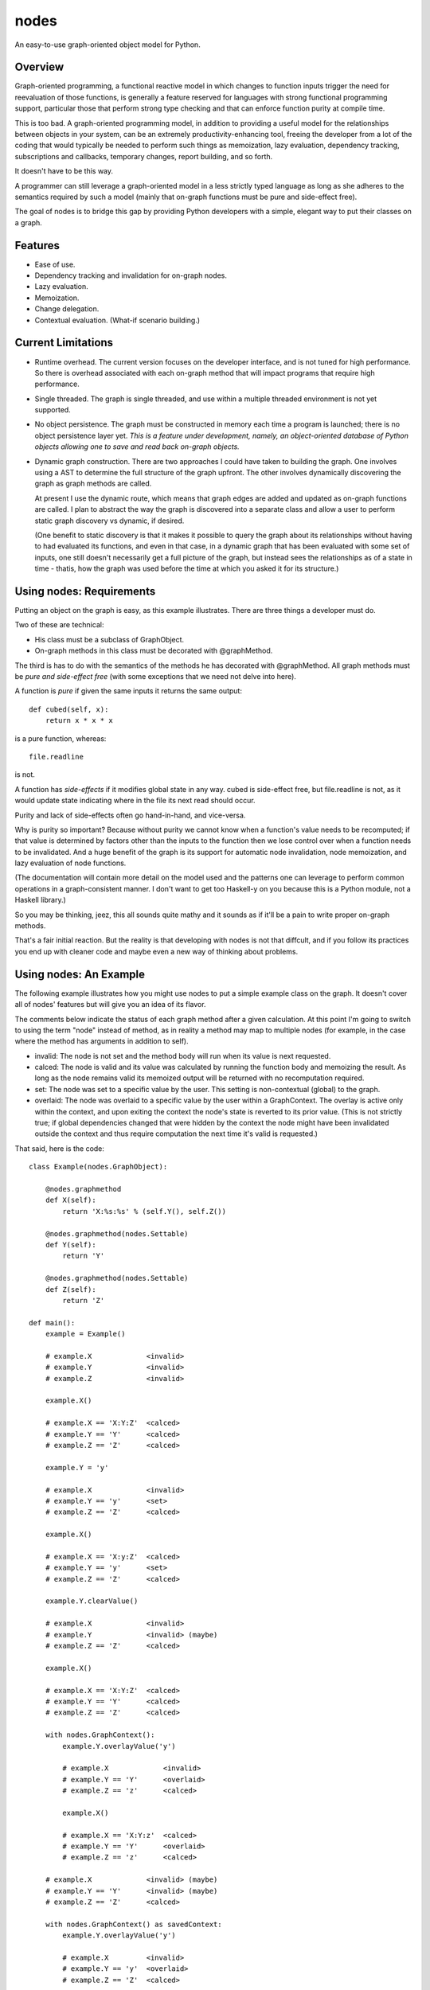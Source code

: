 nodes
=====

An easy-to-use graph-oriented object model for Python.

Overview
--------

Graph-oriented programming, a functional reactive model in which
changes to function inputs trigger the need for reevaluation 
of those functions, is generally a feature reserved for 
languages with strong functional programming support, particular
those that perform strong type checking and that can enforce
function purity at compile time.

This is too bad.  A graph-oriented programming model, in addition
to providing a useful model for the relationships between objects
in your system, can be an extremely productivity-enhancing
tool, freeing the developer from a lot of the coding that
would typically be needed to perform such things as memoization,
lazy evaluation, dependency tracking, subscriptions and callbacks,
temporary changes, report building, and so forth.

It doesn't have to be this way. 

A programmer can still leverage a graph-oriented model 
in a less strictly typed language as long as she adheres to the
semantics required by such a model (mainly that on-graph
functions must be pure and side-effect free).

The goal of nodes is to bridge this gap by providing Python 
developers with a simple, elegant way to put their classes
on a graph.

Features
--------

* Ease of use.
* Dependency tracking and invalidation for on-graph nodes.
* Lazy evaluation.
* Memoization.
* Change delegation.
* Contextual evaluation.  (What-if scenario building.)

Current Limitations
-------------------

* Runtime overhead.  The current version focuses on the developer interface, and 
  is not tuned for high performance.  So there is overhead
  associated with each on-graph method that will impact
  programs that require high performance.  

* Single threaded.  The graph is single threaded, and use within 
  a multiple threaded environment is not yet supported.

* No object persistence.  The graph must be constructed in memory
  each time a program is launched; there is no object persistence
  layer yet.  *This is a feature under development, namely, an
  object-oriented database of Python objects allowing one to
  save and read back on-graph objects.*

* Dynamic graph construction.  There are two approaches I could
  have taken to building the graph.  One involves using
  a AST to determine the full structure of the graph upfront.
  The other involves dynamically discovering the graph as 
  graph methods are called.

  At present I use the dynamic route, which means that 
  graph edges are added and updated as on-graph functions
  are called.  I plan to abstract the way the graph is
  discovered into a separate class and allow a user to perform
  static graph discovery vs dynamic, if desired.

  (One benefit to static discovery is that it makes it
  possible to query the graph about its relationships without
  having to had evaluated its functions, and even in that case,
  in a dynamic graph that has been evaluated with some set
  of inputs, one still doesn't necessarily get a full picture
  of the graph, but instead sees the relationships as of a 
  state in time - thatis, how the graph was used before
  the time at which you asked it for its structure.)

Using nodes: Requirements
-------------------------

Putting an object on the graph is easy, as this example
illustrates. There are three things a developer must do.

Two of these are technical:

* His class must be a subclass of GraphObject.
* On-graph methods in this class must be decorated with 
  @graphMethod.

The third is has to do with the semantics of the methods
he has decorated with @graphMethod.  All 
graph methods must be *pure and side-effect free* (with
some exceptions that we need not delve into here).

A function is *pure* if given the same inputs it returns
the same output::

    def cubed(self, x):
        return x * x * x

is a pure function, whereas::

    file.readline

is not.  

A function has *side-effects* if it modifies global state
in any way.  cubed is side-effect free, but file.readline is not,
as it would update state indicating where in the file
its next read should occur.

Purity and lack of side-effects often go hand-in-hand, and
vice-versa.


Why is purity so important?  Because without purity we cannot
know when a function's value needs to be recomputed; if that
value is determined by factors other than the inputs to
the function then we lose control over when a function needs 
to be invalidated.  And a huge benefit of the graph is
its support for automatic node invalidation,
node memoization, and lazy evaluation of node functions.

(The documentation will contain more detail on the model
used and the patterns one can leverage to perform common
operations in a graph-consistent manner.  I don't want to
get too Haskell-y on you because this is a Python module, 
not a Haskell library.)

So you may be thinking, jeez, this all sounds quite 
mathy and it sounds as if it'll be a pain to write
proper on-graph methods.

That's a fair initial reaction.  But the reality is
that developing with nodes is not that diffcult, and if you
follow its practices you end up with cleaner code
and maybe even a new way of thinking about problems.

Using nodes: An Example
-----------------------

The following example illustrates how you might use nodes
to put a simple example class on the graph.  It doesn't
cover all of nodes' features but will give you an idea
of its flavor.

The comments below indicate the status of each graph
method after a given calculation.  At this point
I'm going to switch to using the term "node" instead of
method, as in reality a method may map to multiple nodes
(for example, in the case where the method has arguments
in addition to self).

* invalid: The node is not set and the method body will run when its
  value is next requested.
* calced: The node is valid and its value was calculated by
  running the function body and memoizing the result.  As long as
  the node remains valid its memoized output will be returned with
  no recomputation required.
* set: The node was set to a specific value by the user.  This
  setting is non-contextual (global) to the graph.
* overlaid: The node was overlaid to a specific value by the user
  within a GraphContext.  The overlay is active only within the 
  context, and upon exiting the context the node's state is
  reverted to its prior value.  (This is not strictly true; if 
  global dependencies changed that were hidden by the context the
  node might have been invalidated outside the context and thus
  require computation the next time it's valid is requested.)

That said, here is the code::

    class Example(nodes.GraphObject):

        @nodes.graphmethod
        def X(self):
            return 'X:%s:%s' % (self.Y(), self.Z())
      
        @nodes.graphmethod(nodes.Settable)
        def Y(self):
            return 'Y'
             
        @nodes.graphmethod(nodes.Settable)
        def Z(self):
            return 'Z'
     
    def main():                     
        example = Example()

	# example.X             <invalid>
	# example.Y             <invalid>
	# example.Z             <invalid>

    	example.X() 

	# example.X == 'X:Y:Z'  <calced>
	# example.Y == 'Y'      <calced>
	# example.Z == 'Z'      <calced>

        example.Y = 'y'

	# example.X             <invalid>
	# example.Y == 'y'      <set>
	# example.Z == 'Z'      <calced>

	example.X()             

	# example.X == 'X:y:Z'	<calced>
	# example.Y == 'y'	<set>
	# example.Z == 'Z'	<calced>

	example.Y.clearValue()

	# example.X             <invalid>
	# example.Y             <invalid> (maybe)
	# example.Z == 'Z'      <calced>

	example.X()

	# example.X == 'X:Y:Z'	<calced>
	# example.Y == 'Y'	<calced>
	# example.Z == 'Z'      <calced>

        with nodes.GraphContext():
            example.Y.overlayValue('y')

	    # example.X		    <invalid>
	    # example.Y == 'Y'      <overlaid>
            # example.Z == 'z'      <calced>

            example.X()             

	    # example.X == 'X:Y:z'  <calced>
	    # example.Y == 'Y'      <overlaid>
            # example.Z == 'z'      <calced>

	# example.X		<invalid> (maybe)
	# example.Y == 'Y'	<invalid> (maybe)
	# example.Z == 'Z'	<calced>

        with nodes.GraphContext() as savedContext:
	    example.Y.overlayValue('y')

	    # example.X		<invalid>
	    # example.Y == 'y'	<overlaid>
	    # example.Z == 'Z'	<calced>

	# example.X		<invalid (maybe)>
	# example.Y	        <invalid (maybe)>
	# example.Z == 'Z'	<calced>

        example.X()

        # example.X == 'X:Y:Z'  <calced>
	# example.Y == 'Y'      <calced>
	# example.Z == 'Z'      <calced>

        with savedContext: 

	    # example.X         <invalid>
	    # example.Y == 'y'  <overlaid>
	    # example.Z == 'Z'  <calced>

            example.X()

	    # example.X == 'X:y:Z'    <calced>
	    # example.Y == 'y'        <overlaid>
	    # example.Z == 'Z'        <calced>

            with nodes.GraphContext():
                example.Z.overlayValue('z')

		# example.X        <invalid>
		# example.Y == 'y' <overlaid>
		# example.Z == 'z' <overlaid>
          
		example.X()

		# example.X == 'X:y:z'    <calced>
		# example.Y == 'y'        <overlaid>
		# example.Z == 'z'        <overlaid>

	    # example.X         <invalid>
	    # example.Y == 'y'  <overlaid>
	    # example.Z == 'Z'  <invalid (maybe)>
